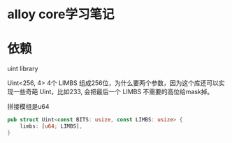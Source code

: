 * alloy core学习笔记


* 依赖
uint library

Uint<256, 4> 4个 LIMBS 组成256位，为什么要两个参数，因为这个库还可以实现一些奇葩 Uint，比如233, 会把最后一个 LIMBS 不需要的高位给mask掉。

拼接模组是u64
#+begin_src rust
pub struct Uint<const BITS: usize, const LIMBS: usize> {
    limbs: [u64; LIMBS],
}
#+end_src
